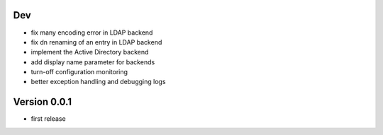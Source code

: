 Dev
***

* fix many encoding error in LDAP backend
* fix dn renaming of an entry in LDAP backend
* implement the Active Directory backend
* add display name parameter for backends
* turn-off configuration monitoring
* better exception handling and debugging logs

Version 0.0.1
*************

* first release
